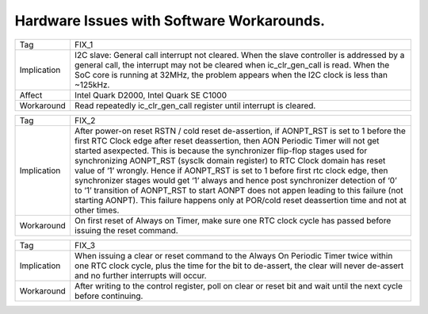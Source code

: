 Hardware Issues with Software Workarounds.
******************************************

=========== ====================================================================
Tag         FIX_1
----------- --------------------------------------------------------------------
Implication I2C slave: General call interrupt not cleared.
            When the slave controller is addressed by a general call,
            the interrupt may not be cleared when ic_clr_gen_call is read.
            When the SoC core is running at 32MHz, the problem appears when the
            I2C clock is less than ~125kHz.
----------- --------------------------------------------------------------------
Affect      Intel Quark D2000, Intel Quark SE C1000
----------- --------------------------------------------------------------------
Workaround  Read repeatedly ic_clr_gen_call register until interrupt is
            cleared.
=========== ====================================================================

=========== ====================================================================
Tag         FIX_2
----------- --------------------------------------------------------------------
Implication After power-on reset RSTN / cold reset de-assertion, if AONPT_RST is
            set to 1 before the first RTC Clock edge after reset deassertion,
            then AON Periodic Timer will not get started asexpected. This is
            because the synchronizer flip-flop stages used for synchronizing
            AONPT_RST (sysclk domain register) to RTC Clock domain has reset
            value of ‘1’ wrongly. Hence if AONPT_RST is set to 1 before first
            rtc clock edge, then synchronizer stages would get ‘1’ always and
            hence post synchronizer detection of ‘0’ to ‘1’ transition of
            AONPT_RST to start AONPT does not appen leading to this failure (not
            starting AONPT). This failure happens only at POR/cold reset
            deassertion time and not at other times.
----------- --------------------------------------------------------------------
Workaround  On first reset of Always on Timer, make sure one RTC clock cycle has
            passed before issuing the reset command.
=========== ====================================================================

=========== ====================================================================
Tag         FIX_3
----------- --------------------------------------------------------------------
Implication When issuing a clear or reset command to the Always On Periodic
            Timer twice within one RTC clock cycle, plus the time for the bit to
            de-assert, the clear will never de-assert and no further interrupts
            will occur.
----------- --------------------------------------------------------------------
Workaround  After writing to the control register, poll on clear or reset bit
            and wait until the next cycle before continuing.
=========== ====================================================================
